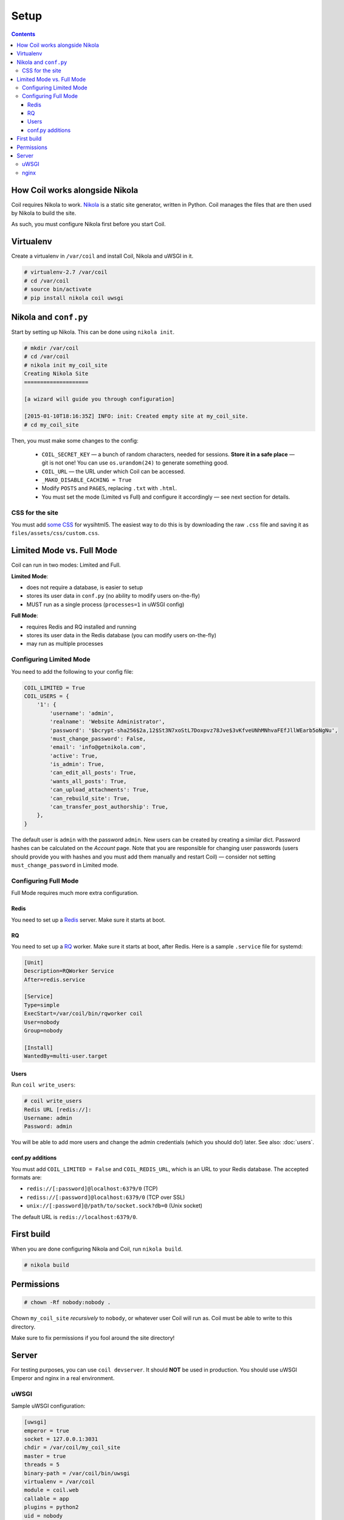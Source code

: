 =====
Setup
=====

.. index:: setup

.. contents::

How Coil works alongside Nikola
===============================

Coil requires Nikola to work.  `Nikola`_ is a static site generator, written
in Python.  Coil manages the files that are then used by Nikola to build the
site.

As such, you must configure Nikola first before you start Coil.

Virtualenv
==========

Create a virtualenv in ``/var/coil`` and install Coil, Nikola and uWSGI in it.

.. code-block:: console

    # virtualenv-2.7 /var/coil
    # cd /var/coil
    # source bin/activate
    # pip install nikola coil uwsgi

Nikola and ``conf.py``
======================

Start by setting up Nikola.  This can be done using ``nikola init``.

.. code-block:: console

    # mkdir /var/coil
    # cd /var/coil
    # nikola init my_coil_site
    Creating Nikola Site
    ====================

    [a wizard will guide you through configuration]

    [2015-01-10T18:16:35Z] INFO: init: Created empty site at my_coil_site.
    # cd my_coil_site

Then, you must make some changes to the config:

 * ``COIL_SECRET_KEY`` — a bunch of random characters, needed for sessions.
   **Store it in a safe place** — git is not one!  You can use
   ``os.urandom(24)`` to generate something good.
 * ``COIL_URL`` — the URL under which Coil can be accessed.
 * ``_MAKO_DISABLE_CACHING = True``
 * Modify ``POSTS`` and ``PAGES``, replacing ``.txt`` with ``.html``.
 * You must set the mode (Limited vs Full) and configure it accordingly — see
   next section for details.

CSS for the site
----------------

You must add `some CSS`__ for wysihtml5.  The easiest way to do this
is by downloading the raw ``.css`` file and saving it as ``files/assets/css/custom.css``.

__ https://github.com/Voog/wysihtml/blob/master/examples/css/stylesheet.css


Limited Mode vs. Full Mode
==========================

Coil can run in two modes: Limited and Full.

**Limited Mode**:

* does not require a database, is easier to setup
* stores its user data in ``conf.py`` (no ability to modify users on-the-fly)
* MUST run as a single process (``processes=1`` in uWSGI config)

**Full Mode**:

* requires Redis and RQ installed and running
* stores its user data in the Redis database (you can modify users on-the-fly)
* may run as multiple processes

Configuring Limited Mode
------------------------

You need to add the following to your config file:

.. code:: python

    COIL_LIMITED = True
    COIL_USERS = {
        '1': {
            'username': 'admin',
            'realname': 'Website Administrator',
            'password': '$bcrypt-sha256$2a,12$St3N7xoStL7Doxpvz78Jve$3vKfveUNhMNhvaFEfJllWEarb5oNgNu',
            'must_change_password': False,
            'email': 'info@getnikola.com',
            'active': True,
            'is_admin': True,
            'can_edit_all_posts': True,
            'wants_all_posts': True,
            'can_upload_attachments': True,
            'can_rebuild_site': True,
            'can_transfer_post_authorship': True,
        },
    }

The default user is ``admin`` with the password ``admin``.  New users can be
created by creating a similar dict.  Password hashes can be calculated on the
*Account* page.  Note that you are responsible for changing user passwords
(users should provide you with hashes and you must add them manually and
restart Coil) — consider not setting ``must_change_password`` in Limited mode.

Configuring Full Mode
---------------------

Full Mode requires much more extra configuration.

Redis
~~~~~

You need to set up a `Redis <http://redis.io/>`_ server.  Make sure it starts
at boot.

RQ
~~

You need to set up a `RQ <http://python-rq.org>`_ worker.  Make sure it starts
at boot, after Redis.  Here is a sample ``.service`` file for systemd:

.. code-block:: ini

    [Unit]
    Description=RQWorker Service
    After=redis.service

    [Service]
    Type=simple
    ExecStart=/var/coil/bin/rqworker coil
    User=nobody
    Group=nobody

    [Install]
    WantedBy=multi-user.target

Users
~~~~~

Run ``coil write_users``:

.. code-block:: console

    # coil write_users
    Redis URL [redis://]:
    Username: admin
    Password: admin


You will be able to add more users and change the admin credentials (which you
should do!) later.  See also: :doc:`users`.

conf.py additions
~~~~~~~~~~~~~~~~~

You must add ``COIL_LIMITED = False`` and ``COIL_REDIS_URL``, which is an URL to
your Redis database.  The accepted formats are:

* ``redis://[:password]@localhost:6379/0`` (TCP)
* ``rediss://[:password]@localhost:6379/0`` (TCP over SSL)
* ``unix://[:password]@/path/to/socket.sock?db=0`` (Unix socket)

The default URL is ``redis://localhost:6379/0``.


First build
===========

When you are done configuring Nikola and Coil, run ``nikola build``.

.. code-block:: console

    # nikola build

Permissions
===========

.. code-block:: console

    # chown -Rf nobody:nobody .

Chown ``my_coil_site`` *recursively* to ``nobody``, or whatever
user Coil will run as.  Coil must be able to write to this directory.

Make sure to fix permissions if you fool around the site directory!

Server
======

For testing purposes, you can use ``coil devserver``.  It should **NOT** be used
in production.  You should use uWSGI Emperor and nginx in a real environment.

uWSGI
-----

Sample uWSGI configuration:


.. code-block:: ini

    [uwsgi]
    emperor = true
    socket = 127.0.0.1:3031
    chdir = /var/coil/my_coil_site
    master = true
    threads = 5
    binary-path = /var/coil/bin/uwsgi
    virtualenv = /var/coil
    module = coil.web
    callable = app
    plugins = python2
    uid = nobody
    gid = nobody
    processes = 3
    logger = file:/var/coil/my_coil_site/uwsgi.log

.. note::

   ``python2`` may also be ``python`` depending on your environment.

.. note::

   ``processes`` MUST be set to 1 if running in Limited Mode.

nginx
-----

Sample nginx configuration:

.. code-block:: nginx

    server {
        listen 80;
        server_name coil.example.com;
        root /var/coil/my_coil_site;

        location / {
            include uwsgi_params;
            uwsgi_pass 127.0.0.1:3031;
        }

        location /favicon.ico {
            alias /var/coil/my_coil_site/output/favicon.ico;
        }

        location /assets {
            alias /var/coil/my_coil_site/output/assets;
        }

        location /coil_assets {
            alias /var/coil/lib/python2.7/site-packages/coil/data/coil_assets;
        }

        location /bower_components {
            alias /var/coil/lib/python2.7/site-packages/coil/data/bower_components;
        }
    }

.. _Nikola: https://getnikola.com/
